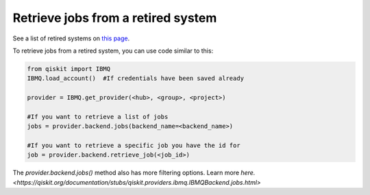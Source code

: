 Retrieve jobs from a retired system
===================================

See a list of retired systems on `this page <../retired>`__.

To retrieve jobs from a retired system, you can use code similar to this:


.. code-block:: python
  
  from qiskit import IBMQ
  IBMQ.load_account()  #If credentials have been saved already

  provider = IBMQ.get_provider(<hub>, <group>, <project>)

  #If you want to retrieve a list of jobs
  jobs = provider.backend.jobs(backend_name=<backend_name>)

  #If you want to retrieve a specific job you have the id for
  job = provider.backend.retrieve_job(<job_id>)

The `provider.backend.jobs()` method also has more filtering options. Learn more `here. <https://qiskit.org/documentation/stubs/qiskit.providers.ibmq.IBMQBackend.jobs.html>`
